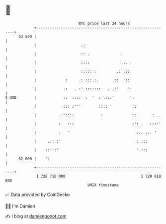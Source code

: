 * 👋

#+begin_example
                                    BTC price last 24 hours                    
                +------------------------------------------------------------+ 
         63 500 |                                                            | 
                |                    .:                                      | 
                |                    :: .              .                     | 
                |                    ::::              ::. .                 | 
                |                    ::::: :         .:'::::                 | 
                |             :     .: :::.:.      .::  ':::                 | 
                |            .:   . :' :::::::   . ::'    ':                 | 
   $ USD        |            ::  ::::  :  '  : .:::'       ':                | 
                |           .::: :'''        :::: '         ::               | 
                |          .:'::::            :             ::       : ..    | 
                |          :   :::                          :': .   ::::'    | 
                |          :   '                              ::: ::: '      | 
                |     ..: :'                                  : :::          | 
                |   .::'':'                                   ' :::          | 
         62 600 |    ':                                                      | 
                +------------------------------------------------------------+ 
                 1 728 710 000                                  1 728 810 000  
                                        UNIX timestamp                         
#+end_example
📈 Data provided by CoinGecko

🧑‍💻 I'm Damien

✍️ I blog at [[https://www.damiengonot.com][damiengonot.com]]
